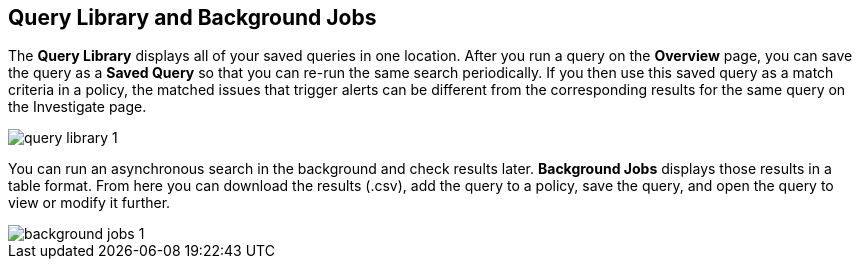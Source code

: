 == Query Library and Background Jobs

The *Query Library* displays all of your saved queries in one location. After you run a query on the *Overview* page, you can save the query as a *Saved Query* so that you can re-run the same search periodically. If you then use this saved query as a match criteria in a policy, the matched issues that trigger alerts can be different from the corresponding results for the same query on the Investigate page.

image::query-library-1.png[]

You can run an asynchronous search in the background and check results later. *Background Jobs* displays those results in a table format. From here you can download the results (.csv), add the query to a policy, save the query, and open the query to view or modify it further.

image::background-jobs-1.png[]